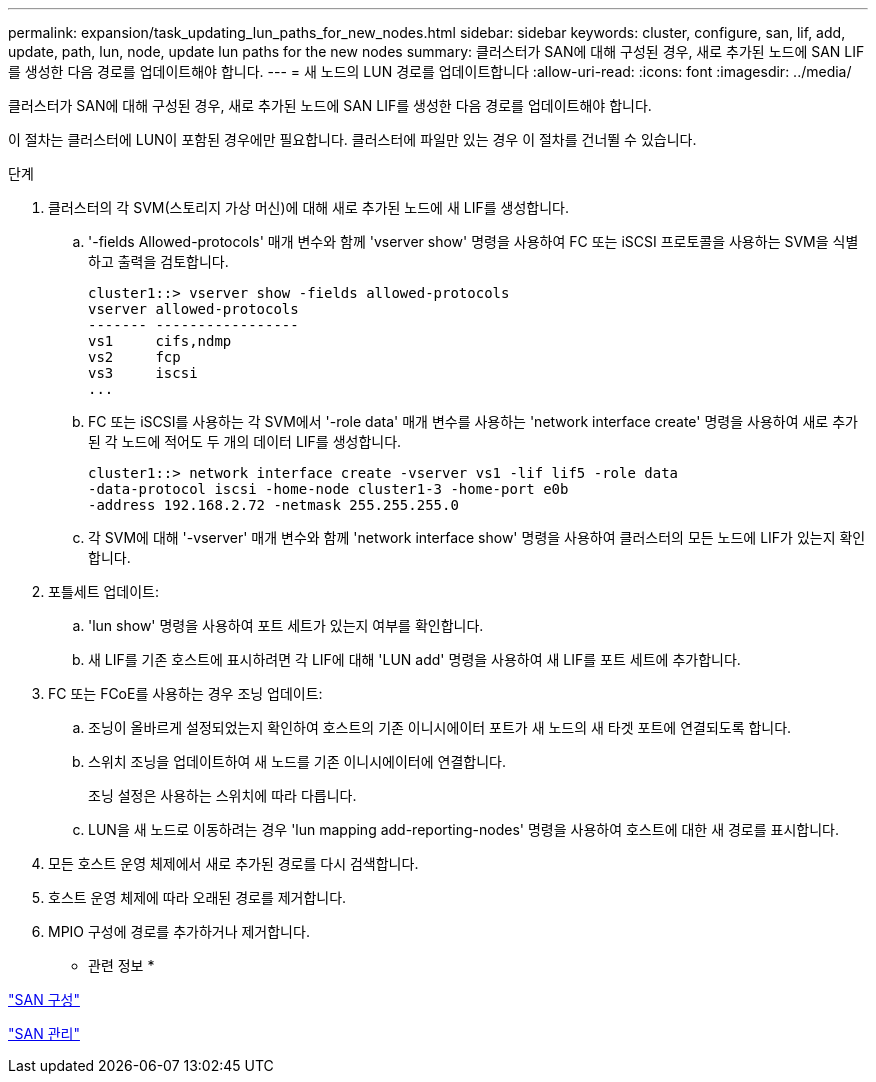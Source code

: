 ---
permalink: expansion/task_updating_lun_paths_for_new_nodes.html 
sidebar: sidebar 
keywords: cluster, configure, san, lif, add, update, path, lun, node, update lun paths for the new nodes 
summary: 클러스터가 SAN에 대해 구성된 경우, 새로 추가된 노드에 SAN LIF를 생성한 다음 경로를 업데이트해야 합니다. 
---
= 새 노드의 LUN 경로를 업데이트합니다
:allow-uri-read: 
:icons: font
:imagesdir: ../media/


[role="lead"]
클러스터가 SAN에 대해 구성된 경우, 새로 추가된 노드에 SAN LIF를 생성한 다음 경로를 업데이트해야 합니다.

이 절차는 클러스터에 LUN이 포함된 경우에만 필요합니다. 클러스터에 파일만 있는 경우 이 절차를 건너뛸 수 있습니다.

.단계
. 클러스터의 각 SVM(스토리지 가상 머신)에 대해 새로 추가된 노드에 새 LIF를 생성합니다.
+
.. '-fields Allowed-protocols' 매개 변수와 함께 'vserver show' 명령을 사용하여 FC 또는 iSCSI 프로토콜을 사용하는 SVM을 식별하고 출력을 검토합니다.
+
[listing]
----
cluster1::> vserver show -fields allowed-protocols
vserver allowed-protocols
------- -----------------
vs1     cifs,ndmp
vs2     fcp
vs3     iscsi
...
----
.. FC 또는 iSCSI를 사용하는 각 SVM에서 '-role data' 매개 변수를 사용하는 'network interface create' 명령을 사용하여 새로 추가된 각 노드에 적어도 두 개의 데이터 LIF를 생성합니다.
+
[listing]
----
cluster1::> network interface create -vserver vs1 -lif lif5 -role data
-data-protocol iscsi -home-node cluster1-3 -home-port e0b
-address 192.168.2.72 -netmask 255.255.255.0
----
.. 각 SVM에 대해 '-vserver' 매개 변수와 함께 'network interface show' 명령을 사용하여 클러스터의 모든 노드에 LIF가 있는지 확인합니다.


. 포틀세트 업데이트:
+
.. 'lun show' 명령을 사용하여 포트 세트가 있는지 여부를 확인합니다.
.. 새 LIF를 기존 호스트에 표시하려면 각 LIF에 대해 'LUN add' 명령을 사용하여 새 LIF를 포트 세트에 추가합니다.


. FC 또는 FCoE를 사용하는 경우 조닝 업데이트:
+
.. 조닝이 올바르게 설정되었는지 확인하여 호스트의 기존 이니시에이터 포트가 새 노드의 새 타겟 포트에 연결되도록 합니다.
.. 스위치 조닝을 업데이트하여 새 노드를 기존 이니시에이터에 연결합니다.
+
조닝 설정은 사용하는 스위치에 따라 다릅니다.

.. LUN을 새 노드로 이동하려는 경우 'lun mapping add-reporting-nodes' 명령을 사용하여 호스트에 대한 새 경로를 표시합니다.


. 모든 호스트 운영 체제에서 새로 추가된 경로를 다시 검색합니다.
. 호스트 운영 체제에 따라 오래된 경로를 제거합니다.
. MPIO 구성에 경로를 추가하거나 제거합니다.


* 관련 정보 *

https://docs.netapp.com/us-en/ontap/san-config/index.html["SAN 구성"^]

https://docs.netapp.com/us-en/ontap/san-admin/index.html["SAN 관리"^]
